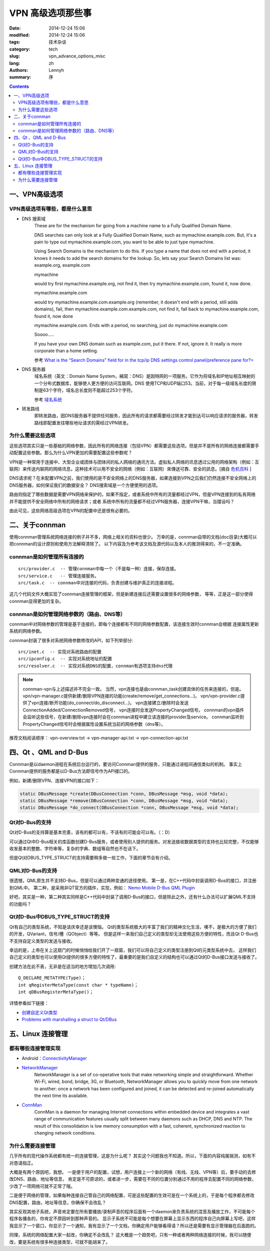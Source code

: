 =====================
VPN 高级选项那些事
=====================
:date: 2014-12-24 15:06
:modified: 2014-12-24 15:06
:tags: 技术杂谈
:category: tech
:slug: vpn_advance_options_misc
:lang: zh
:authors: Lennyh
:summary: 序

.. contents::

一、VPN高级选项
=====================

VPN高级选项有哪些，都是什么意思
----------------------------------

* DNS 搜索域
    These are for the mechanism for going from a machine name to a Fully Qualified Domain Name.

    DNS searches can only look at a Fully Qualified Domain Name, such as mymachine.example.com. But, it's a pain to type out mymachine.example.com, you want to be able to just type mymachine.

    Using Search Domains is the mechanism to do this. If you type a name that does not end with a period, it knows it needs to add the search domains for the lookup. So, lets say your Search Domains list was: example.org, example.com

    mymachine

    would try first mymachine.example.org, not find it, then try mymachine.example.com, found it, now done.

    mymachine.example.com

    would try mymachine.example.com.example.org (remember, it doesn't end with a period, still adds domains), fail, then mymachine.example.com.example.com, not find it, fall back to mymachine.example.com, found it, now done

    mymachine.example.com. Ends with a period, no searching, just do mymachine.example.com

    Soooo.....

    If you have your own DNS domain such as example.com, put it there. If not, ignore it. It really is more corporate than a home setting.

    参考 `What is the “Search Domains” field for in the tcp/ip DNS settings control panel/preference pane for?> <http://superuser.com/questions/184361/what-is-the-search-domains-field-for-in-the-tcp-ip-dns-settings-control-panel>`_

* DNS 服务器
    域名系统（英文：Domain Name System，縮寫：DNS）是因特网的一项服务。它作为将域名和IP地址相互映射的一个分布式数据库，能够使人更方便的访问互联网。DNS 使用TCP和UDP端口53。当前，对于每一级域名长度的限制是63个字符，域名总长度则不能超过253个字符。

    参考 `域名系统 <http://zh.wikipedia.org/zh/%E5%9F%9F%E5%90%8D%E7%B3%BB%E7%BB%9F>`_

* 转发路线
    即转发路由，因DNS服务器不提供任何服务，因此所有的请求都需要经过转发才能到达可以响应请求的服务器，转发路线即配置发往哪些地址请求的需经过VPN转发。

为什么需要这些选项
----------------------

这些选项其实只是一些基础的网络参数，因此所有的网络连接（包括VPN）都需要这些选项。但是并不是所有的网络连接都需要手动配置这些参数。那么为什么VPN更加的需要配置这些参数呢？

VPN是一种常用于连接中、大型企业或团体与团体间的私人网络的通讯方法。虚拟私人网络的讯息透过公用的网络架构（例如：互联网）来传送内联网的网络讯息。这种技术可以用不安全的网络（例如：互联网）來傳送可靠、安全的訊息。[摘自 `危机百科`_ ]

DNS请求呢？在未配置VPN之前，我们使用的是不安全网络上的DNS服务器，如果连接到VPN之后我们仍然连接不安全网络上的DNS服务器，如何保证我们的数据安全？
DNS搜索域是一个方便使用的选项。

路由则指定了哪些数据是需要VPN网络来保护的，如果不指定，或者系统中所有的流量都经过VPN，但是VPN连接到的私有网络并不能提供不安全网络中所有的网络请求；或者
系统中所有的流量都不经过VPN服务器，连接VPN干嘛，当摆设吗？

由此可见，这些网络高级选项在VPN的配置中还是很有必要的。


二、关于connman
========================
使用connman管理系统网络连接的例子并不多，网络上相关的资料也很少。
万幸的是，connman自带的文档(doc目录)大概可以把connman的设计原则和使用方法解释清除了。
以下内容及为参考该文档及源代码以及本人的推测得来的，不一定准确。

connman是如何管理所有连接的
------------------------------
::

    src/provider.c  -- 管理connman中每一个（不是每一种）连接，保存连接。
    src/service.c   -- 管理连接服务。
    src/task.c  -- connman中对连接的代码，负责创建与维护真正的连接进程。

这几个代码文件大概实现了connman连接管理的框架，但是新建连接后还需要设置很多的网络参数，
等等，正是这一部分使得connman显得更加的复杂。

connman是如何管理网络参数的（路由、DNS等）
--------------------------------------------
connman中对网络参数的管理是基于连接的，即每个连接都有不同的网络参数配置，该连接生效时connman会根据
连接属性更新系统的网络参数。

connman封装了很多对系统网络参数修改的API，如下列举部分::

    src/inet.c  -- 实现对系统路由的配置
    src/ipconfig.c  -- 实现对系统地址的配置
    src/resolver.c  -- 实现对系统DNS的配置，connman有选项支持dns代理

.. note::
    connman-vpn与上述描述并不完全一致。
    当然，vpn连接也是由connman_task创建具体的任务来连接的，但是。
    vpn/vpn-manager.c提供新建/删除VPN连接的功能(create/remove/get_connections...)。
    vpn/vpn-provider.c提供了vpn连接/断开功能(do_connect/do_disconnect...)。
    vpn连接建立/删除时会发送ConnectionAdded/ConnectionRemoved信号，
    vpn连接时会发送PropertyChanged信号。
    connman的vpn插件会监听这些信号，在新建/删除vpn连接时会在connman进程中建立该连接的provider及service。
    connman监听到PropertyChanged信号时会根据属性设置系统当前的网络参数（dns等）。

推荐文档阅读顺序：
vpn-overview.txt -> vpn-manager-api.txt -> vpn-connection-api.txt


四、Qt 、QML and D-Bus
===========================

Connman是以daemon进程在系统后台运行的，要访问Connman提供的服务，只能通过进程间通信类似的机制。
事实上Connman提供的服务都是以D-Bus方法即信号作为API接口的。

例如，新建/删除VPN、连接VPN的接口如下：

.. code-block:: c

    static DBusMessage *create(DBusConnection *conn, DBusMessage *msg, void *data);
    static DBusMessage *remove(DBusConnection *conn, DBusMessage *msg, void *data);
    static DBusMessage *do_connect(DBusConnection *conn, DBusMessage *msg, void *data);

Qt对D-Bus的支持
-------------------
Qt对D-Bus的支持算是基本完善，该有的都可以有，不该有的可能会可以有。（：D）

可以通过Qt中D-Bus相关的库函数创建D-Bus服务，或者使用别人提供的服务。对发送接收数据类型的支持也比较完整，不仅能够
收发基本的整数、字符串等，复杂的字典、数组等自然也不在话下。

但是Qt对DBUS_TYPE_STRUCT的支持需要稍多做一些工作，下面的章节会有介绍。

QML对D-Bus的支持
---------------------

很遗憾，QML原生并不支持D-Bus，但是可以通过两种变通的途径使用。
第一是，在C++代码中封装调用D-Bus的接口，并注册到QML中。
第二种，是采用非QT官方的插件，实现，例如： `Nemo Mobile D-Bus QML Plugin <https://github.com/nemomobile/nemo-qml-plugin-dbus>`_

好吧，其实是一种，第二种其实同样是C++代码中封装了调用D-Bus的接口，但是除此之外，还有什么办法可以扩展QML不支持的功能吗？

Qt对D-Bus中DBUS_TYPE_STRUCT的支持
---------------------------------------

Qt有自己的类型系统，不知是该庆幸还是该懊恼。
Qt的类型系统极大的丰富了我们的精神文化生活，噢不，是极大的方便了我们的开发，QVariant，信号/槽（QObject）等等。
但是这样一来我们自己定义的类型却无法使用这些方便的特性，而且Qt D-Bus也不支持自定义类型的发送与接收。

幸运的是，上帝在关上这扇门的时候悄悄给我们开了一扇窗，我们可以将自己定义的类型注册到Qt的元类型系统中去，
这样我们自己定义的类型也可以使用Qt提供的很多方便的特性了，最重要的是我们自定义的结构也可以通过Qt的D-Bus接口发送与接收了。

创建方法在此不表，无非是在适当的地方增加几次调用::

    Q_DECLARE_METATYPE(Type)；
    int qRegisterMetaType(const char * typeName)；
    int qDBusRegisterMetaType()；

详情参看如下链接：

* `创建自定义Qt类型 <http://qtdocs.sourceforge.net/index.php/%E5%88%9B%E5%BB%BA%E8%87%AA%E5%AE%9A%E4%B9%89Qt%E7%B1%BB%E5%9E%8B>`_
* `Problems with marshalling a struct to Qt/DBus <http://www.qtcentre.org/threads/26871-Problems-with-marshalling-a-struct-to-Qt-DBus>`_


五、Linux 连接管理
========================

都有哪些连接管理实现
----------------------
* Android：`ConnectivityManager <http://developer.android.com/reference/android/net/ConnectivityManager.html>`_

* `NetworkManager <https://wiki.gnome.org/Projects/NetworkManager>`_
    NetworkManager is a set of co-operative tools that make networking simple and straightforward. Whether Wi-Fi, wired, bond, bridge, 3G, or Bluetooth, NetworkManager allows you to quickly move from one network to another: once a network has been configured and joined, it can be detected and re-joined automatically the next time its available.

* `ConnMan <https://01.org/zh/connman?langredirect=1>`_
    ConnMan is a daemon for managing Internet connections within embedded device and integrates a vast range of communication features usually split between many daemons such as DHCP, DNS and NTP. The result of this consolidation is low memory consumption with a fast, coherent, synchronized reaction to changing network conditions.

为什么需要连接管理
-----------------------
几乎所有的现代操作系统都有统一的连接管理，这是为什么呢？
其实这个问题我也不知道。所以，下面的内容纯属揣测，如有不对恳请指正。

大概是有两个原因吧，我想。
一是便于用户的配置，试想，用户连接上一个新的网络（有线、无线、VPN等）后，要手动的去修改DNS、路由、地址等信息，
肯定是不可原谅的，或者进一步，需要在不同的位置分别通过不用的程序去配置不同的网络参数，少改了一项网络可就不正常了哦。

二是便于网络的管理，如果每种连接自己管自己的网络配置，可是这些配置的生效可是在一个系统上的，于是每个程序都去修改
DNS配置，路由，地址等信息，你确保不会改乱？

其实反观其他子系统，声音肯定要在所有要播放/录制声音的程序后面有一个daemon来负责系统的混音及播放工作，不可能每个程序各播各的，你肯定不原因听到那种声音的。
显示子系统不可能是每个想要在屏幕上显示东西的程序自己向屏幕上写吧，这样我显示了一个窗口，你显示了一个通知，我有显示了一个文档，你确定用户能够看得请？所以还是需要有显示管理器在后面跑的。

同理，系统的网络配置大家一起改，你确定不会改乱？
这大概是一个趋势吧，只有一种或者两种网络连接的时候，我可以随便改，要是系统有很多种连接类型，可就不能胡来了。


.. _危机百科:  http://zh.wikipedia.org/zh/%E8%99%9B%E6%93%AC%E7%A7%81%E4%BA%BA%E7%B6%B2%E8%B7%AF>
